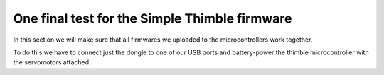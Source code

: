 One final test for the Simple Thimble firmware
+++++++++++++++++++++++++++++++++++++++++++++
In this section we will make sure that all firmwares we uploaded to the microcontrollers 
work together.

To do this we have to connect just the dongle to one of our USB ports and battery-power the 
thimble microcontroller with the servomotors attached.